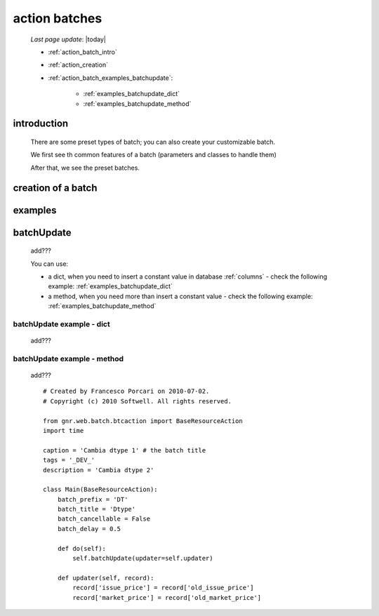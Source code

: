 .. _action_batch:

==============
action batches
==============

    *Last page update*: |today|
    
    * :ref:`action_batch_intro`
    * :ref:`action_creation`
    * :ref:`action_batch_examples_batchupdate`:
    
        * :ref:`examples_batchupdate_dict`
        * :ref:`examples_batchupdate_method`
          
.. _action_batch_intro:

introduction
============

    There are some preset types of batch; you can also create your customizable batch.
    
    We first see th common features of a batch (parameters and classes to handle them)
    
    After that, we see the preset batches.
    
.. _action_creation:
    
creation of a batch
===================
    
.. _action_batch_examples:

examples
========

.. _action_batch_examples_batchupdate:

batchUpdate
===========

    add???
    
    You can use:
    
    * a dict, when you need to insert a constant value in database :ref:`columns` - check the following
      example: :ref:`examples_batchupdate_dict`
    * a method, when you need more than insert a constant value  - check the following example:
      :ref:`examples_batchupdate_method`
      
.. _examples_batchupdate_dict:

batchUpdate example - dict
--------------------------

    add???
    
.. _examples_batchupdate_method:

batchUpdate example - method
----------------------------

    add???
    
    ::
    
        # Created by Francesco Porcari on 2010-07-02.
        # Copyright (c) 2010 Softwell. All rights reserved.
        
        from gnr.web.batch.btcaction import BaseResourceAction
        import time
        
        caption = 'Cambia dtype 1' # the batch title
        tags = '_DEV_'
        description = 'Cambia dtype 2'
        
        class Main(BaseResourceAction):
            batch_prefix = 'DT'
            batch_title = 'Dtype'
            batch_cancellable = False
            batch_delay = 0.5
            
            def do(self):
                self.batchUpdate(updater=self.updater)
            
            def updater(self, record):
                record['issue_price'] = record['old_issue_price']
                record['market_price'] = record['old_market_price']
                